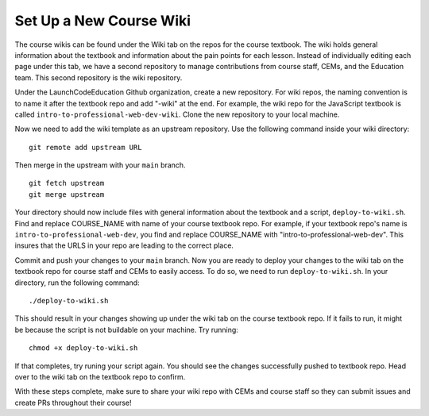Set Up a New Course Wiki
========================

The course wikis can be found under the Wiki tab on the repos for the course textbook. The wiki holds general information about the textbook and information about the pain points for each lesson.
Instead of individually editing each page under this tab, we have a second repository to manage contributions from course staff, CEMs, and the Education team.
This second repository is the wiki repository.

Under the LaunchCodeEducation Github organization, create a new repository. For wiki repos, the naming convention is to name it after the textbook repo and add "-wiki" at the end.
For example, the wiki repo for the JavaScript textbook is called ``intro-to-professional-web-dev-wiki``.
Clone the new repository to your local machine. 

Now we need to add the wiki template as an upstream repository.
Use the following command inside your wiki directory:

::

   git remote add upstream URL 

Then merge in the upstream with your ``main`` branch.

::

   git fetch upstream
   git merge upstream

Your directory should now include files with general information about the textbook and a script, ``deploy-to-wiki.sh``.
Find and replace COURSE_NAME with name of your course textbook repo.
For example, if your textbook repo's name is ``intro-to-professional-web-dev``, you find and replace COURSE_NAME with "intro-to-professional-web-dev".
This insures that the URLS in your repo are leading to the correct place. 

Commit and push your changes to your ``main`` branch. Now you are ready to deploy your changes to the wiki tab on the textbook repo for course staff and CEMs to easily access.
To do so, we need to run ``deploy-to-wiki.sh``.
In your directory, run the following command:

:: 

   ./deploy-to-wiki.sh

This should result in your changes showing up under the wiki tab on the course textbook repo.
If it fails to run, it might be because the script is not buildable on your machine.
Try running:

::

   chmod +x deploy-to-wiki.sh

If that completes, try runing your script again. You should see the changes successfully pushed to textbook repo.
Head over to the wiki tab on the textbook repo to confirm.

With these steps complete, make sure to share your wiki repo with CEMs and course staff so they can submit issues and create PRs throughout their course!